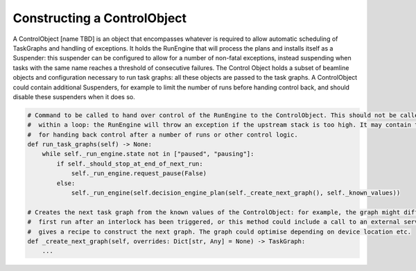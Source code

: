 Constructing a ControlObject
========================

A ControlObject [name TBD] is an object that encompasses whatever is required to allow automatic scheduling of
TaskGraphs and handling of exceptions. It holds the RunEngine that will process the plans and installs itself as a
Suspender: this suspender can be configured to allow for a number of non-fatal exceptions, instead suspending when tasks
with the same name reaches a threshold of consecutive failures. The Control Object holds a subset of beamline objects
and configuration necessary to run task graphs: all these objects are passed to the task graphs.
A ControlObject could contain additional Suspenders, for example to limit the number of runs before handing control back,
and should disable these suspenders when it does so.

.. code:: python

    # Command to be called to hand over control of the RunEngine to the ControlObject. This should not be called from
    #  within a loop: the RunEngine will throw an exception if the upstream stack is too high. It may contain the logic
    #  for handing back control after a number of runs or other control logic.
    def run_task_graphs(self) -> None:
        while self._run_engine.state not in ["paused", "pausing"]:
            if self._should_stop_at_end_of_next_run:
                self._run_engine.request_pause(False)
            else:
                self._run_engine(self.decision_engine_plan(self._create_next_graph(), self._known_values))

    # Creates the next task graph from the known values of the ControlObject: for example, the graph might differ on the
    #  first run after an interlock has been triggered, or this method could include a call to an external service that
    #  gives a recipe to construct the next graph. The graph could optimise depending on device location etc.
    def _create_next_graph(self, overrides: Dict[str, Any] = None) -> TaskGraph:
        ...

